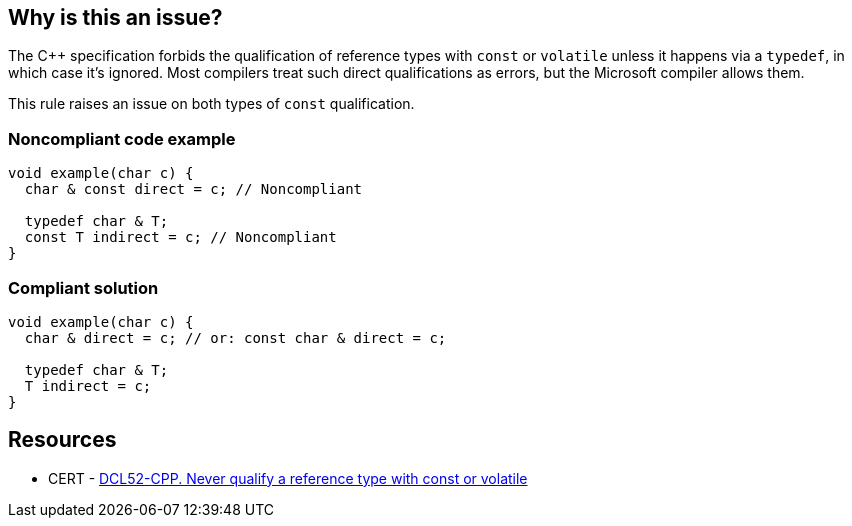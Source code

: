 == Why is this an issue?

The {cpp} specification forbids the qualification of reference types with ``++const++`` or ``++volatile++`` unless it happens via a ``++typedef++``, in which case it's ignored. Most compilers treat such direct qualifications as errors, but the Microsoft compiler allows them.


This rule raises an issue on both types of ``++const++`` qualification.


=== Noncompliant code example

[source,cpp]
----
void example(char c) {
  char & const direct = c; // Noncompliant

  typedef char & T;
  const T indirect = c; // Noncompliant
}
----


=== Compliant solution

[source,cpp]
----
void example(char c) {
  char & direct = c; // or: const char & direct = c;

  typedef char & T;
  T indirect = c;
}
----


== Resources

* CERT - https://wiki.sei.cmu.edu/confluence/display/cplusplus/DCL52-CPP.+Never+qualify+a+reference+type+with+const+or+volatile[DCL52-CPP. Never qualify a reference type with const or volatile]

ifdef::env-github,rspecator-view[]

'''
== Implementation Specification
(visible only on this page)

=== Message

Remove this cv-qualifier.


=== Highlighting

``++const++``


endif::env-github,rspecator-view[]
